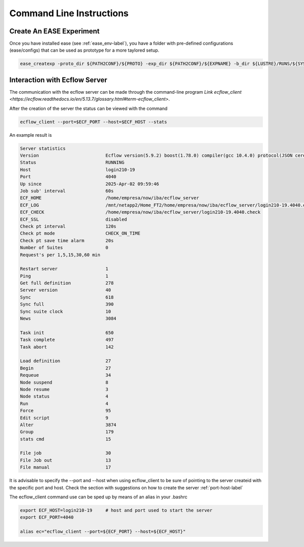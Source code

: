 *************************
Command Line Instructions
*************************

Create An EASE Experiment
^^^^^^^^^^^^^^^^^^^^^^^^^

Once you have installed ease (see :ref:`ease_env-label`), you have a folder with pre-defined 
configurations (ease/configs) that can be used as prototype for a more taylored setup. 

.. code-block:: bash 

    ease_createxp -proto_dir ${PATH2CONF}/${PROTO} -exp_dir ${PATH2CONF}/${EXPNAME} -b_dir ${LUSTRE}/RUNS/${SYSTEM}/${VERSION} -c_dir ${PATH2CONF}/${PROTO}/sbld/expdtree.yml -host ${ECF_HOST} -storage 'default' -exemode REA -nens_in 000



Interaction with Ecflow Server
^^^^^^^^^^^^^^^^^^^^^^^^^^^^^^

The communication with the ecflow server can be made through the command-line program `Link ecflow_client
<https://ecflow.readthedocs.io/en/5.13.7/glossary.html#term-ecflow_client>`. 

After the creation of the server the status can be viewed with the command

.. code-block:: bash

    ecflow_client --port=$ECF_PORT --host=$ECF_HOST --stats

An example result is

.. code-block:: bash

   Server statistics
   Version                         Ecflow version(5.9.2) boost(1.78.0) compiler(gcc 10.4.0) protocol(JSON cereal 1.3.0) openssl(enabled) Compiled on Dec  8 2022 23:53:23
   Status                          RUNNING
   Host                            login210-19
   Port                            4040
   Up since                        2025-Apr-02 09:59:46
   Job sub' interval               60s
   ECF_HOME                        /home/empresa/now/iba/ecflow_server
   ECF_LOG                         /mnt/netapp2/Home_FT2/home/empresa/now/iba/ecflow_server/login210-19.4040.ecf.log
   ECF_CHECK                       /home/empresa/now/iba/ecflow_server/login210-19.4040.check
   ECF_SSL                         disabled
   Check pt interval               120s
   Check pt mode                   CHECK_ON_TIME
   Check pt save time alarm        20s
   Number of Suites                0
   Request's per 1,5,15,30,60 min

   Restart server                  1
   Ping                            1
   Get full definition             278
   Server version                  40
   Sync                            618
   Sync full                       390
   Sync suite clock                10
   News                            3084

   Task init                       650
   Task complete                   497
   Task abort                      142

   Load definition                 27
   Begin                           27
   Requeue                         34
   Node suspend                    8
   Node resume                     3
   Node status                     4
   Run                             4
   Force                           95
   Edit script                     9
   Alter                           3874
   Group                           179
   stats cmd                       15

   File job                        30
   File Job out                    13
   File manual                     17

It is advisable to specify the --port and --host when using ecflow_client to be sure of pointing to the server createid with
the specific port and host. Check the section with suggestions on how to create the server :ref:`port-host-label` 

The ecflow_client command use can be sped up by means of an alias in your .bashrc

.. code-block:: bash

    export ECF_HOST=login210-19     # host and port used to start the server
    export ECF_PORT=4040

    alias ec="ecflow_client --port=${ECF_PORT} --host=${ECF_HOST}"







